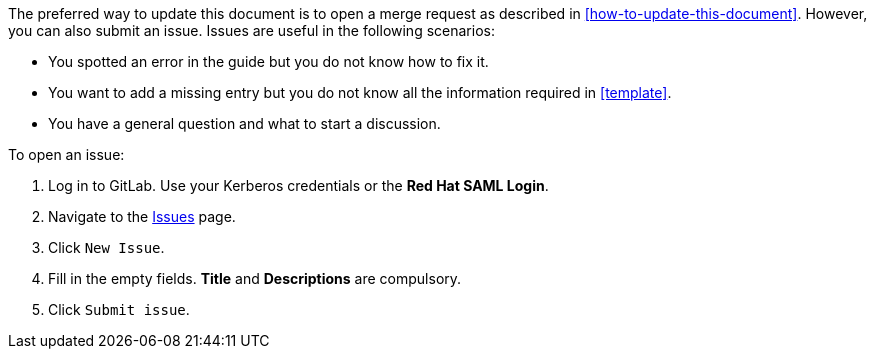 [[submitting-issues]]

The preferred way to update this document is to open a merge request as described in xref:how-to-update-this-document[]. However, you can also submit an issue. Issues are useful in the following scenarios:

* You spotted an error in the guide but you do not know how to fix it.
* You want to add a missing entry but you do not know all the information required in xref:template[].
* You have a general question and what to start a discussion.

To open an issue:

. Log in to GitLab. Use your Kerberos credentials or the *Red Hat SAML Login*.
. Navigate to the https://gitlab.cee.redhat.com/ccs-internal-documentation/glossary-of-terms-and-conventions-for-product-documentation/issues[Issues] page.
. Click `New Issue`.
. Fill in the empty fields. *Title* and *Descriptions* are compulsory.
. Click `Submit issue`.
